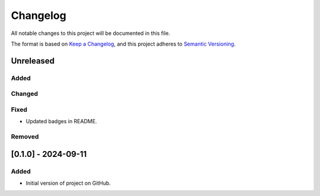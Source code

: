Changelog
=========

All notable changes to this project will be documented in this file.

The format is based on `Keep a
Changelog <https://keepachangelog.com/en/1.1.0/>`__, and this project
adheres to `Semantic
Versioning <https://semver.org/spec/v2.0.0.html>`__.

Unreleased
----------

Added
~~~~~

Changed
~~~~~~~

Fixed
~~~~~

- Updated badges in README.

Removed
~~~~~~~

[0.1.0] - 2024-09-11
--------------------

Added
~~~~~

-  Initial version of project on GitHub.
